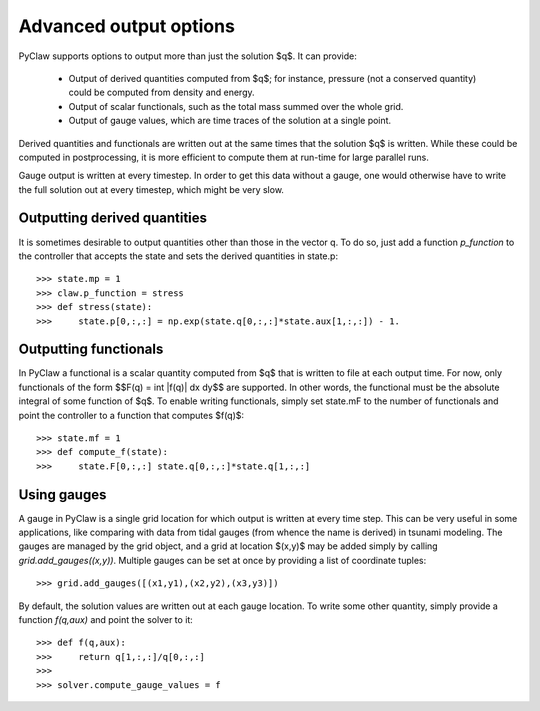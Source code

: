 .. _output:

***********************
Advanced output options
***********************
PyClaw supports options to output more
than just the solution $q$.  It can provide:

    * Output of derived quantities computed from $q$; for instance,
      pressure (not a conserved quantity) could be computed from density
      and energy.
    * Output of scalar functionals, such as the total mass summed over the whole grid.
    * Output of gauge values, which are time traces of the solution at a
      single point.

Derived quantities and functionals are written out at the same times that the solution
$q$ is written.  While these could be computed in postprocessing, it is more efficient
to compute them at run-time for large parallel runs.  

Gauge output is written at every timestep.  In order to get this data without a
gauge, one would otherwise have to write the full solution out at every
timestep, which might be very slow.


Outputting derived quantities
===============================
It is sometimes desirable to output quantities other than those
in the vector q.  To do so, just add a function `p_function` to 
the controller that accepts the state and sets the derived quantities
in state.p::

    >>> state.mp = 1
    >>> claw.p_function = stress
    >>> def stress(state):
    >>>     state.p[0,:,:] = np.exp(state.q[0,:,:]*state.aux[1,:,:]) - 1.

Outputting functionals
===============================
In PyClaw a functional is a scalar quantity computed from $q$ that is written
to file at each output time.  For now, only functionals of the form
$$F(q) = \int |f(q)| dx dy$$
are supported.  In other words, the functional must be the absolute
integral of some function of $q$.  To enable writing functionals, simply
set state.mF to the number of functionals and point the controller to a 
function that computes $f(q)$::

    >>> state.mf = 1
    >>> def compute_f(state):
    >>>     state.F[0,:,:] state.q[0,:,:]*state.q[1,:,:]


Using gauges
===================
A gauge in PyClaw is a single grid location for which output is written at
every time step.  This can be very useful in some applications, like comparing
with data from tidal gauges (from whence the name is derived) in tsunami modeling.
The gauges are managed by the grid object, and a grid at location $(x,y)$ 
may be added simply by calling `grid.add_gauges((x,y))`.  Multiple gauges
can be set at once by providing a list of coordinate tuples::

    >>> grid.add_gauges([(x1,y1),(x2,y2),(x3,y3)])

By default, the solution values are written out at each gauge location.
To write some other quantity, simply provide a function 
`f(q,aux)` and point the solver to it::

    >>> def f(q,aux):
    >>>     return q[1,:,:]/q[0,:,:]
    >>>
    >>> solver.compute_gauge_values = f
